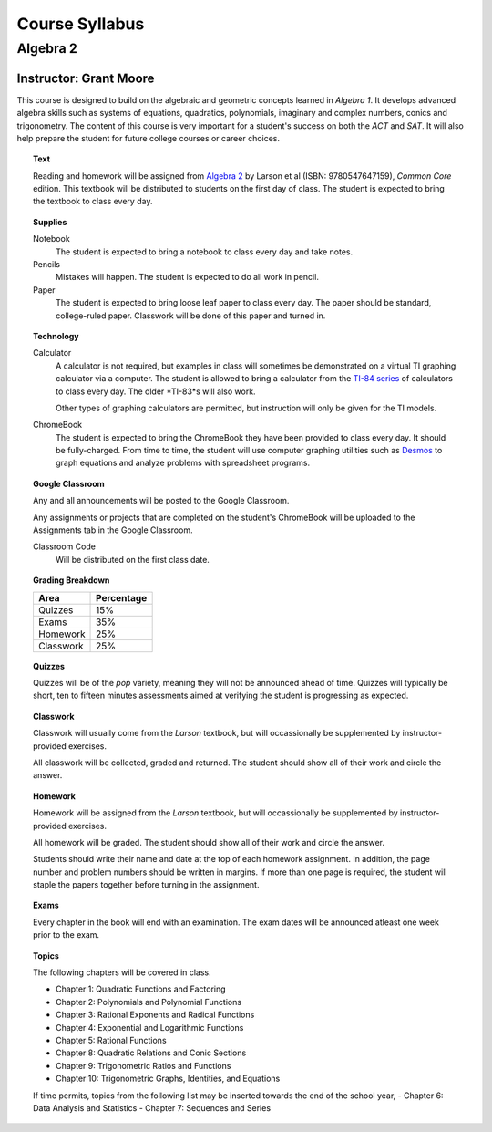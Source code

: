===============
Course Syllabus
===============

Algebra 2
=========
Instructor: Grant Moore
***********************

This course is designed to build on the algebraic and geometric concepts learned in *Algebra 1*. It develops advanced algebra skills such as systems of equations, quadratics, polynomials, imaginary and complex numbers, conics and trigonometry. The content of this course is very important for a student's success on both the *ACT* and *SAT*. It will also help prepare the student for future college courses or career choices.

.. topic:: Text

    Reading and homework will be assigned from `Algebra 2 <https://www.textbooks.com/Algebra-2-12-Edition/9780547647159/Ron-Larson.php?kpid=9780547647159N&kenshu=_k_Cj0KCQjwi7GnBhDXARIsAFLvH4nbae1a70BaZ_thcA1DHXvwF2nfcKpMqHGDUPAsAZ19DgcN2m3bMGMaAlZAEALw_wcB_k_&mcid=XKS-7564-41-1050598661-GoogleShopping-PRIDREPLACE-291&gclid=Cj0KCQjwi7GnBhDXARIsAFLvH4nbae1a70BaZ_thcA1DHXvwF2nfcKpMqHGDUPAsAZ19DgcN2m3bMGMaAlZAEALw_wcB>`_ by Larson et al (ISBN: 9780547647159), *Common Core* edition. This textbook will be distributed to students on the first day of class. The student is expected to bring the textbook to class every day. 

.. topic:: Supplies
    
    Notebook
    	The student is expected to bring a notebook to class every day and take notes.
    	
    Pencils
    	Mistakes will happen. The student is expected to do all work in pencil.
    	
    Paper
    	The student is expected to bring loose leaf paper to class every day. The paper should be standard, college-ruled paper. Classwork will be done of this paper and turned in.

.. topic:: Technology 

    Calculator
        A calculator is not required, but examples in class will sometimes be demonstrated on a virtual TI graphing calculator via a computer. The student is allowed to bring a calculator from the `TI-84 series <https://en.wikipedia.org/wiki/TI-84_Plus_series>`_ of calculators to class every day. The older *TI-83*s will also work. 
        
        Other types of graphing calculators are permitted, but instruction will only be given for the TI models. 

    ChromeBook
        The student is expected to bring the ChromeBook they have been provided to class every day. It should be fully-charged. From time to time, the student will use computer graphing utilities such as `Desmos <https://desmos.org>`_ to graph equations and analyze problems with spreadsheet programs. 

.. topic:: Google Classroom

    Any and all announcements will be posted to the Google Classroom. 
    
    Any assignments or projects that are completed on the student's ChromeBook will be uploaded to the Assignments tab in the Google Classroom.

    Classroom Code
        Will be distributed on the first class date. 

.. topic:: Grading Breakdown

    +-----------+------------+
    | Area      | Percentage |
    +===========+============+
    | Quizzes   |     15%    |
    +-----------+------------+
    | Exams     |     35%    |
    +-----------+------------+
    | Homework  |     25%    |
    +-----------+------------+
    | Classwork |     25%    |
    +-----------+------------+

.. topic:: Quizzes

    Quizzes will be of the *pop* variety, meaning they will not be announced ahead of time. Quizzes will typically be short, ten to fifteen minutes assessments aimed at verifying the student is progressing as expected.

.. topic:: Classwork

    Classwork will usually come from the *Larson* textbook, but will occassionally be supplemented by instructor-provided exercises.
    
    All classwork will be collected, graded and returned. The student should show all of their work and circle the answer.
    
.. topic:: Homework

    Homework will be assigned from the *Larson* textbook, but will occassionally be supplemented by instructor-provided exercises. 
    
    All homework will be graded. The student should show all of their work and circle the answer.

    Students should write their name and date at the top of each homework assignment. In addition, the page number and problem numbers should be written in margins. If more than one page is required, the student will staple the papers together before turning in the assignment. 
    
.. topic:: Exams

    Every chapter in the book will end with an examination. The exam dates will be announced atleast one week prior to the exam. 
  
.. topic:: Topics 

	The following chapters will be covered in class.
	
	- Chapter 1: Quadratic Functions and Factoring
	- Chapter 2: Polynomials and Polynomial Functions
	- Chapter 3: Rational Exponents and Radical Functions
	- Chapter 4: Exponential and Logarithmic Functions
	- Chapter 5: Rational Functions
	- Chapter 8: Quadratic Relations and Conic Sections
	- Chapter 9: Trigonometric Ratios and Functions
	- Chapter 10: Trigonometric Graphs, Identities, and Equations
	
	If time permits, topics from the following list may be inserted towards the end of the school year,
	- Chapter 6: Data Analysis and Statistics
	- Chapter 7: Sequences and Series


   
